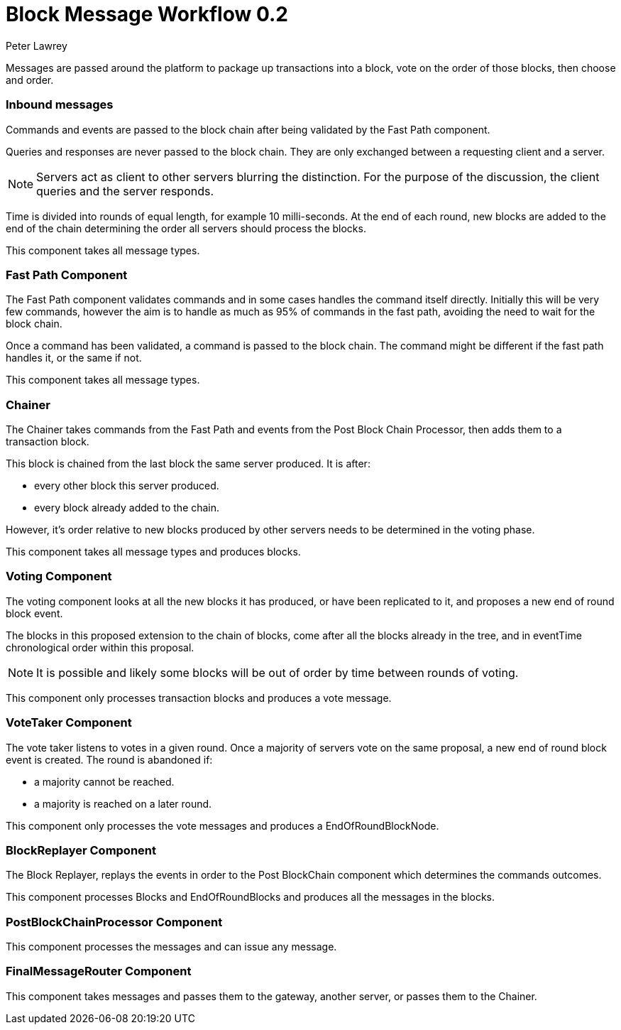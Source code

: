 = Block Message Workflow 0.2
Peter Lawrey

Messages are passed around the platform to package up transactions into a block, vote on the order of those blocks, then choose and order.

=== Inbound messages

Commands and events are passed to the block chain after being validated by the Fast Path component.

Queries and responses are never passed to the block chain. They are only exchanged between a requesting client and a server.

NOTE: Servers act as client to other servers blurring the distinction. For the purpose of the discussion, the client queries and the server responds.

Time is divided into rounds of equal length, for example 10 milli-seconds. At the end of each round, new blocks are added to the end of the chain determining the order all servers should process the blocks.

This component takes all message types.

=== Fast Path Component

The Fast Path component validates commands and in some cases handles the command itself directly.
Initially this will be very few commands, however the aim is to handle as much as 95% of commands in the fast path, avoiding the need to wait for the block chain.

Once a command has been validated, a command is passed to the block chain. The command might be different if the fast path handles it, or the same if not.

This component takes all message types.

=== Chainer

The Chainer takes commands from the Fast Path and events from the Post Block Chain Processor, then adds them to a transaction block.

This block is chained from the last block the same server produced. It is after:

- every other block this server produced.
- every block already added to the chain.

However, it's order relative to new blocks produced by other servers needs to be determined in the voting phase.

This component takes all message types and produces blocks.

=== Voting Component

The voting component looks at all the new blocks it has produced, or have been replicated to it, and proposes a new end of round block event.

The blocks in this proposed extension to the chain of blocks, come after all the blocks already in the tree, and in eventTime chronological order within this proposal.

NOTE: It is possible and likely some blocks will be out of order by time between rounds of voting.

This component only processes transaction blocks and produces a vote message.

=== VoteTaker Component

The vote taker listens to votes in a given round. Once a majority of servers vote on the same proposal, a new end of round block event is created. The round is abandoned if:

- a majority cannot be reached.
- a majority is reached on a later round.

This component only processes the vote messages and produces a EndOfRoundBlockNode.

=== BlockReplayer Component

The Block Replayer, replays the events in order to the Post BlockChain component which determines the commands outcomes.

This component processes Blocks and EndOfRoundBlocks and produces all the messages in the blocks.

=== PostBlockChainProcessor Component

This component processes the messages and can issue any message.

=== FinalMessageRouter Component

This component takes messages and passes them to the gateway, another server, or passes them to the Chainer.
